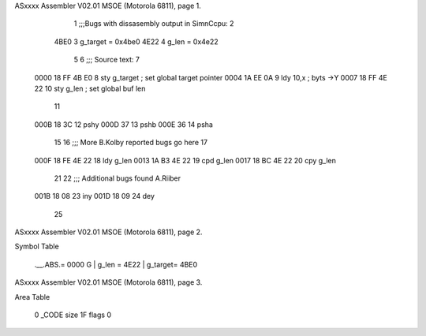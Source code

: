 ASxxxx Assembler V02.01 MSOE  (Motorola 6811), page 1.



                              1 ;;;Bugs with dissasembly output in SimnCcpu:
                              2 	
                    4BE0      3 g_target = 0x4be0
                    4E22      4 g_len	 = 0x4e22
                              5 
                              6 ;;;  Source text:
                              7 	
   0000 18 FF 4B E0           8 	sty	g_target			; set global target pointer
   0004 1A EE 0A              9    	ldy	10,x				; byts	->Y
   0007 18 FF 4E 22          10    	sty	g_len				; set global buf len
                             11    	
   000B 18 3C                12 	pshy
   000D 37                   13    	pshb
   000E 36                   14    	psha
                             15 
                             16 ;;; More B.Kolby reported bugs go here
                             17 
   000F 18 FE 4E 22          18 	ldy	g_len
   0013 1A B3 4E 22          19 	cpd	g_len
   0017 18 BC 4E 22          20 	cpy	g_len
                             21 		
                             22 ;;; Additional bugs found A.Riiber
   001B 18 08                23 	iny
   001D 18 09                24 	dey
                             25 	
ASxxxx Assembler V02.01 MSOE  (Motorola 6811), page 2.

Symbol Table

    .__.ABS.=  0000 G   |     g_len   =  4E22     |     g_target=  4BE0 

ASxxxx Assembler V02.01 MSOE  (Motorola 6811), page 3.

Area Table

   0 _CODE      size   1F   flags 0
